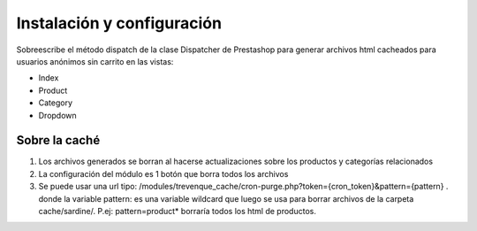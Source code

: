***************************
Instalación y configuración
***************************

Sobreescribe el método dispatch de la clase Dispatcher de Prestashop para generar archivos html cacheados para usuarios anónimos sin carrito en las vistas:

* Index
* Product
* Category
* Dropdown


Sobre la caché
==============

1. Los archivos generados se borran al hacerse actualizaciones sobre los productos y categorías relacionados
2. La configuración del módulo es 1 botón que borra todos los archivos
3. Se puede usar una url tipo:   /modules/trevenque_cache/cron-purge.php?token={cron_token}&pattern={pattern} . donde la variable pattern: es una variable wildcard que luego se usa para borrar archivos de la carpeta cache/sardine/. P.ej:  pattern=product* borraría todos los html de productos.




